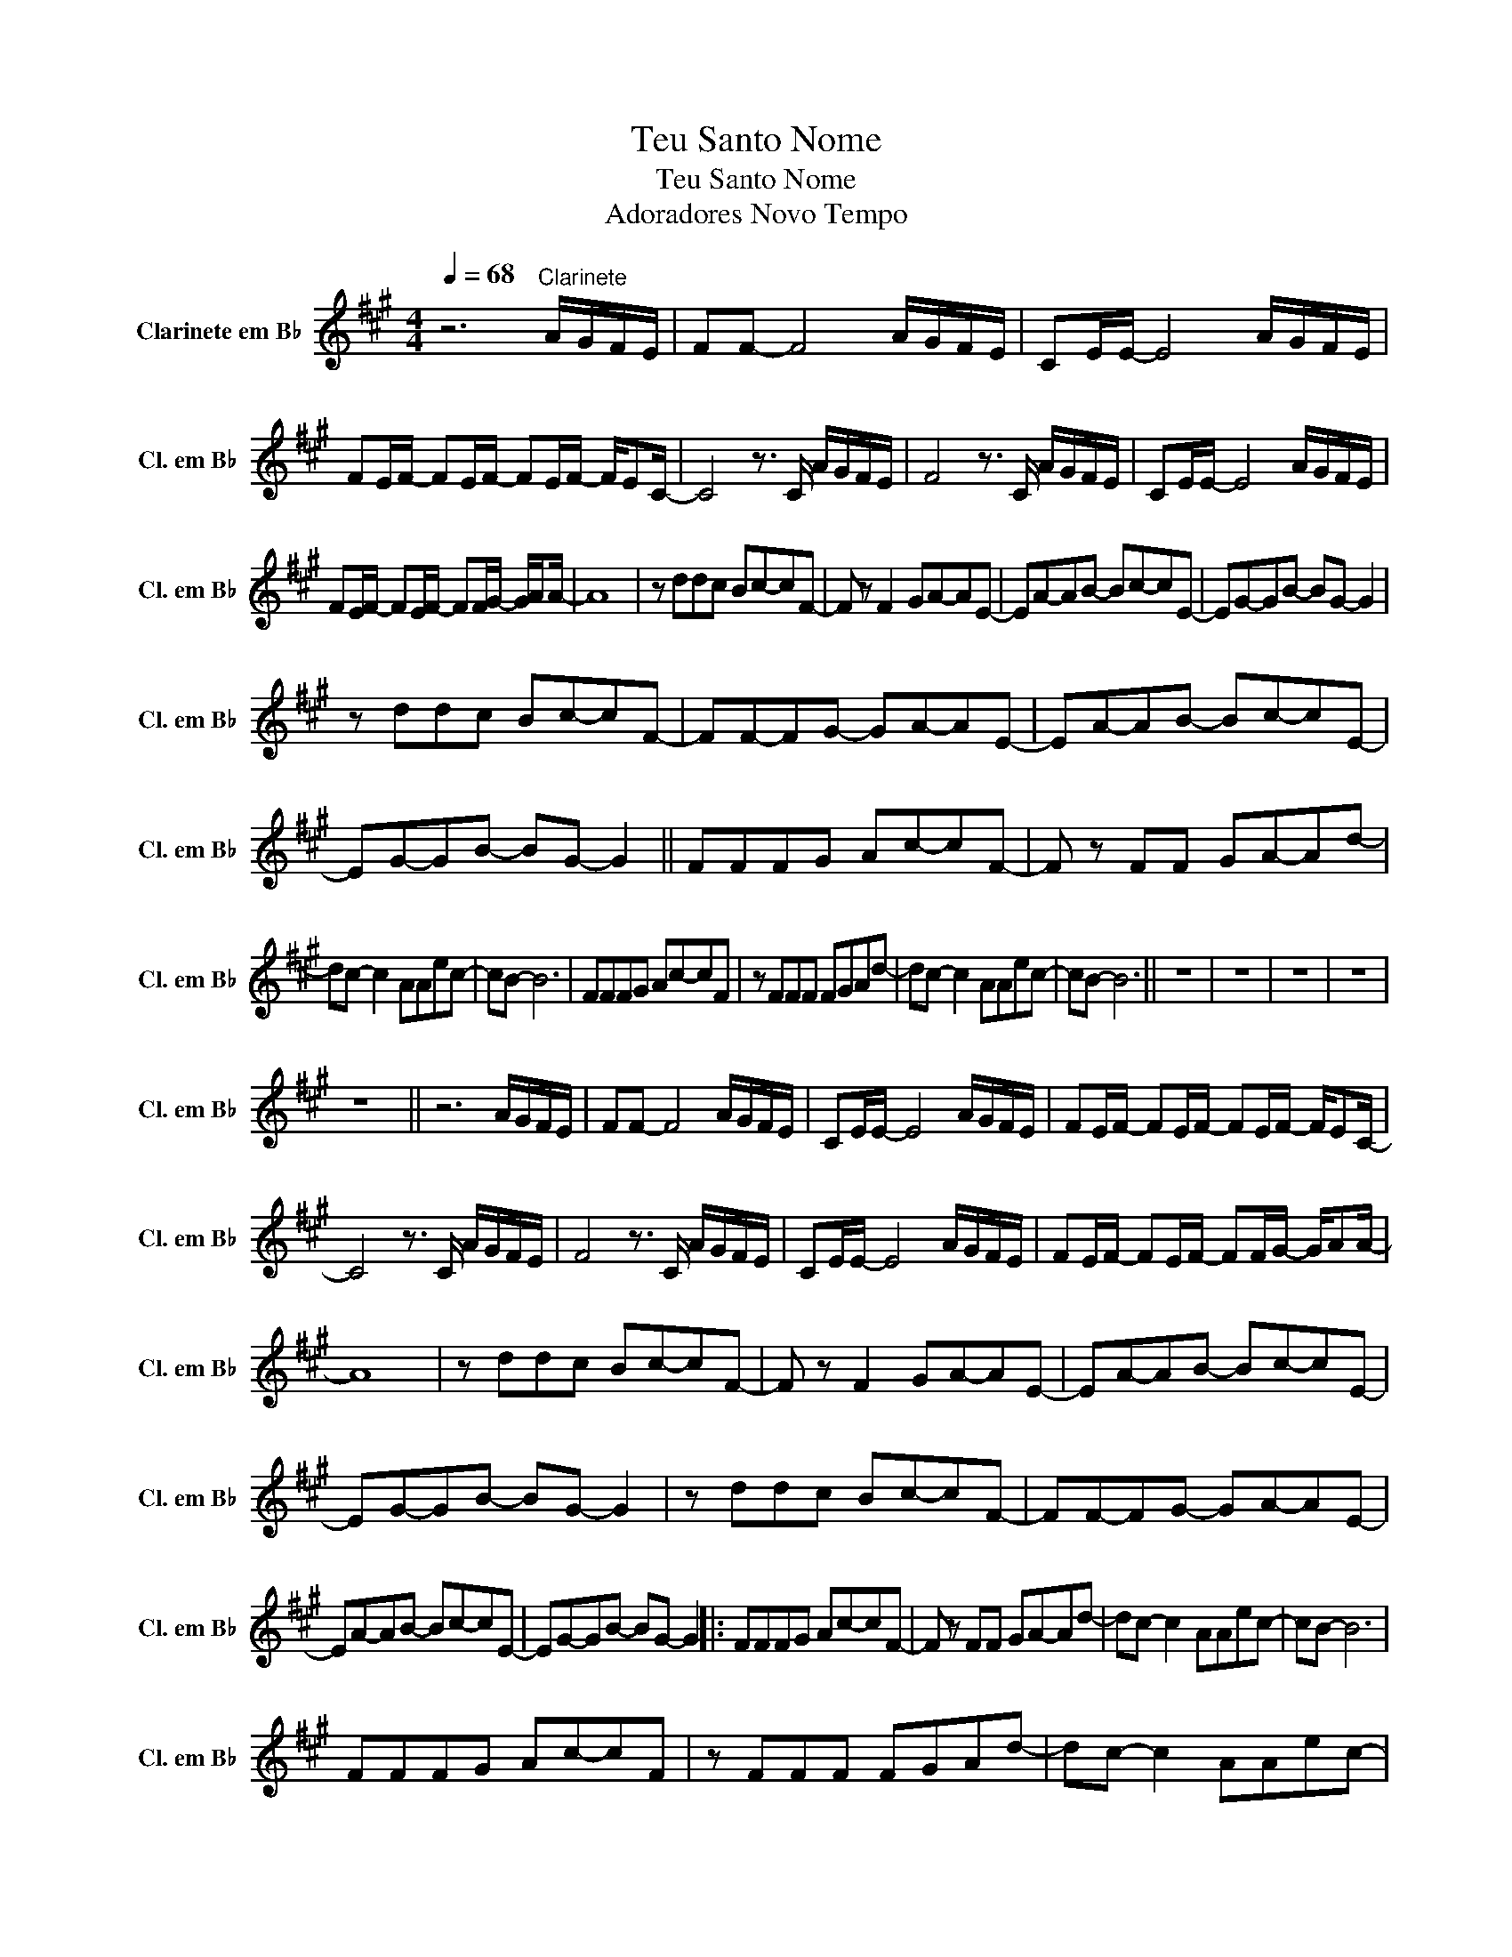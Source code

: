 X:1
T:Teu Santo Nome
T:Teu Santo Nome
T:Adoradores Novo Tempo
L:1/8
Q:1/4=68
M:4/4
K:none
V:1 treble transpose=-2 nm="Clarinete em B♭" snm="Cl. em B♭"
V:1
[K:A] z6"^Clarinete" A/G/F/E/ | FF- F4 A/G/F/E/ | CE/E/- E4 A/G/F/E/ | %3
 FE/F/- FE/F/- FE/F/- F/EC/- | C4 z3/2 C/ A/G/F/E/ | F4 z3/2 C/ A/G/F/E/ | CE/E/- E4 A/G/F/E/ | %7
 FE/F/- FE/F/- FF/G/- G/AA/- | A8 | z ddc Bc-cF- | F z F2 GA-AE- | EA-AB- Bc-cE- | EG-GB- BG- G2 | %13
 z ddc Bc-cF- | FF-FG- GA-AE- | EA-AB- Bc-cE- | EG-GB- BG- G2 || FFFG Ac-cF- | F z FF GA-Ad- | %19
 dc- c2 AAec- | cB- B6 | FFFG Ac-cF | z FFF FGAd- | dc- c2 AAec- | cB- B6 || z8 | z8 | z8 | z8 | %29
 z8 || z6 A/G/F/E/ | FF- F4 A/G/F/E/ | CE/E/- E4 A/G/F/E/ | FE/F/- FE/F/- FE/F/- F/EC/- | %34
 C4 z3/2 C/ A/G/F/E/ | F4 z3/2 C/ A/G/F/E/ | CE/E/- E4 A/G/F/E/ | FE/F/- FE/F/- FF/G/- G/AA/- | %38
 A8 | z ddc Bc-cF- | F z F2 GA-AE- | EA-AB- Bc-cE- | EG-GB- BG- G2 | z ddc Bc-cF- | FF-FG- GA-AE- | %45
 EA-AB- Bc-cE- | EG-GB- BG- G2 |: FFFG Ac-cF- | F z FF GA-Ad- | dc- c2 AAec- | cB- B6 | %51
 FFFG Ac-cF | z FFF FGAd- | dc- c2 AAec- | cB- B6 :| z ddc Bc-cF- | F z F2 GA-AE- | EA-AB- Bc-cE- | %58
 EG-GB- BG- G2 | z ddc Bc-cF- | FF-FG- GA-AE- | EA-AB- Bc-cE- | EG-GB- BG- G2- | G8 || %64
 FFFG Ac-cF- | F z FF GA-Ad- | dc- c2 AAec- | cB- B6 | FFFG Ac-cF | z FFF FGAd- | dc- c2 AAec- | %71
 cB- B6 |] %72

